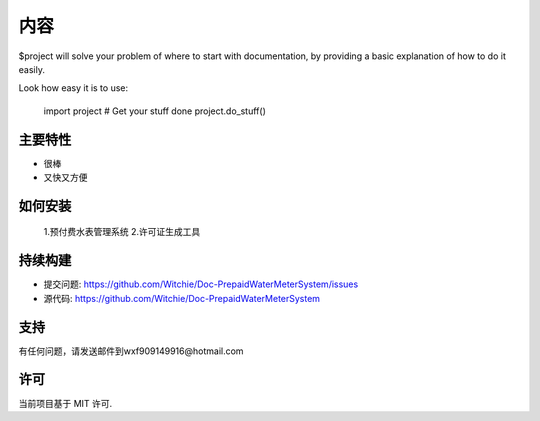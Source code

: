 内容
========

$project will solve your problem of where to start with documentation,
by providing a basic explanation of how to do it easily.

Look how easy it is to use:

    import project
    # Get your stuff done
    project.do_stuff()

主要特性
--------

- 很棒
- 又快又方便

如何安装
------------

    1.预付费水表管理系统
    2.许可证生成工具

持续构建
----------

- 提交问题: https://github.com/Witchie/Doc-PrepaidWaterMeterSystem/issues
- 源代码: https://github.com/Witchie/Doc-PrepaidWaterMeterSystem

支持
-------
有任何问题，请发送邮件到wxf909149916@hotmail.com

许可
-------
当前项目基于 MIT 许可.
